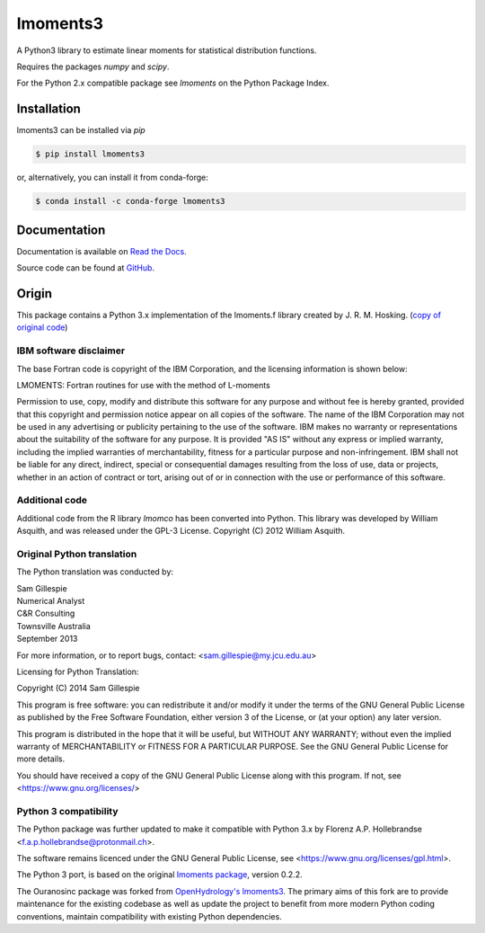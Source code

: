 lmoments3
=========

A Python3 library to estimate linear moments for statistical distribution functions.

Requires the packages `numpy` and `scipy`.

For the Python 2.x compatible package see `lmoments` on the Python Package Index.

Installation
------------

lmoments3 can be installed via `pip`

.. code-block:: console

    $ pip install lmoments3

or, alternatively, you can install it from conda-forge:

.. code-block:: console

    $ conda install -c conda-forge lmoments3

Documentation
-------------

Documentation is available on `Read the Docs <http://lmoments3.readthedocs.io/stable>`_.

Source code can be found at `GitHub <https://github.com/Ouranosinc/lmoments3>`_.

Origin
------

This package contains a Python 3.x implementation of the lmoments.f library created by J. R. M. Hosking. (`copy of
original code <http://lib.stat.cmu.edu/general/lmoments>`_)

IBM software disclaimer
~~~~~~~~~~~~~~~~~~~~~~~

The base Fortran code is copyright of the IBM Corporation, and the licensing information is shown below:

LMOMENTS: Fortran routines for use with the method of L-moments

Permission to use, copy, modify and distribute this software for any purpose and without fee is hereby granted, provided
that this copyright and permission notice appear on all copies of the software. The name of the IBM Corporation may not
be used in any advertising or publicity pertaining to the use of the software. IBM makes no warranty or representations
about the suitability of the software for any purpose. It is provided "AS IS" without any express or implied warranty,
including the implied warranties of merchantability, fitness for a particular purpose and non-infringement. IBM shall
not be liable for any direct, indirect, special or consequential damages resulting from the loss of use, data or
projects, whether in an action of contract or tort, arising out of or in connection with the use or performance of this
software.

Additional code
~~~~~~~~~~~~~~~

Additional code from the R library `lmomco` has been converted into Python. This library was developed by William
Asquith, and was released under the GPL-3 License. Copyright (C) 2012 William Asquith.

Original Python translation
~~~~~~~~~~~~~~~~~~~~~~~~~~~

The Python translation was conducted by:

| Sam Gillespie
| Numerical Analyst
| C&R Consulting
| Townsville Australia
| September 2013

For more information, or to report bugs, contact: <sam.gillespie@my.jcu.edu.au>

Licensing for Python Translation:

Copyright (C) 2014 Sam Gillespie

This program is free software: you can redistribute it and/or modify it under the terms of the GNU General Public
License as published by the Free Software Foundation, either version 3 of the License, or (at your option) any later
version.

This program is distributed in the hope that it will be useful, but WITHOUT ANY WARRANTY; without even the implied
warranty of MERCHANTABILITY or FITNESS FOR A PARTICULAR PURPOSE.  See the GNU General Public License for more details.

You should have received a copy of the GNU General Public License along with this program.  If not, see
<https://www.gnu.org/licenses/>

Python 3 compatibility
~~~~~~~~~~~~~~~~~~~~~~

The Python package was further updated to make it compatible with Python 3.x by Florenz A.P. Hollebrandse
<f.a.p.hollebrandse@protonmail.ch>.

The software remains licenced under the GNU General Public License, see <https://www.gnu.org/licenses/gpl.html>.

The Python 3 port, is based on the original `lmoments package <https://pypi.python.org/pypi/lmoments/0.2.2>`_, version
0.2.2.

The Ouranosinc package was forked from `OpenHydrology's lmoments3 <https://github.com/OpenHydrology/lmoments3>`_.
The primary aims of this fork are to provide maintenance for the existing codebase as well as update the project to
benefit from more modern Python coding conventions, maintain compatibility with existing Python dependencies.
